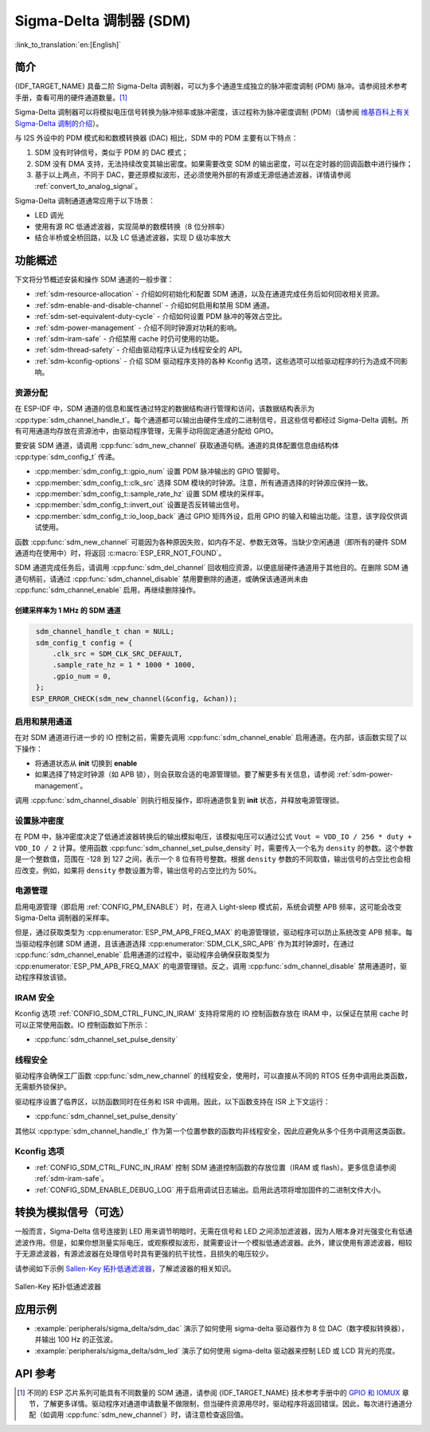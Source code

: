 Sigma-Delta 调制器 (SDM)
===========================

:link_to_translation:`en:[English]`

简介
----

{IDF_TARGET_NAME} 具备二阶 Sigma-Delta 调制器，可以为多个通道生成独立的脉冲密度调制 (PDM) 脉冲。请参阅技术参考手册，查看可用的硬件通道数量。[1]_

Sigma-Delta 调制器可以将模拟电压信号转换为脉冲频率或脉冲密度，该过程称为脉冲密度调制 (PDM)（请参阅 |wiki_ref|_）。

与 I2S 外设中的 PDM 模式和和数模转换器 (DAC) 相比，SDM 中的 PDM 主要有以下特点：

1. SDM 没有时钟信号，类似于 PDM 的 DAC 模式；
2. SDM 没有 DMA 支持，无法持续改变其输出密度。如果需要改变 SDM 的输出密度，可以在定时器的回调函数中进行操作；
3. 基于以上两点，不同于 DAC，要还原模拟波形，还必须使用外部的有源或无源低通滤波器，详情请参阅 :ref:`convert_to_analog_signal`。

Sigma-Delta 调制通道通常应用于以下场景：

-  LED 调光
-  使用有源 RC 低通滤波器，实现简单的数模转换（8 位分辨率）
-  结合半桥或全桥回路，以及 LC 低通滤波器，实现 D 级功率放大

功能概述
--------

下文将分节概述安装和操作 SDM 通道的一般步骤：

- :ref:`sdm-resource-allocation` - 介绍如何初始化和配置 SDM 通道，以及在通道完成任务后如何回收相关资源。
- :ref:`sdm-enable-and-disable-channel` - 介绍如何启用和禁用 SDM 通道。
- :ref:`sdm-set-equivalent-duty-cycle` - 介绍如何设置 PDM 脉冲的等效占空比。
- :ref:`sdm-power-management` - 介绍不同时钟源对功耗的影响。
- :ref:`sdm-iram-safe` - 介绍禁用 cache 时仍可使用的功能。
- :ref:`sdm-thread-safety` - 介绍由驱动程序认证为线程安全的 API。
- :ref:`sdm-kconfig-options` - 介绍 SDM 驱动程序支持的各种 Kconfig 选项，这些选项可以给驱动程序的行为造成不同影响。

.. _sdm-resource-allocation:

资源分配
^^^^^^^^

在 ESP-IDF 中，SDM 通道的信息和属性通过特定的数据结构进行管理和访问，该数据结构表示为 :cpp:type:`sdm_channel_handle_t`。每个通道都可以输出由硬件生成的二进制信号，且这些信号都经过 Sigma-Delta 调制。所有可用通道均存放在资源池中，由驱动程序管理，无需手动将固定通道分配给 GPIO。

要安装 SDM 通道，请调用 :cpp:func:`sdm_new_channel` 获取通道句柄。通道的具体配置信息由结构体 :cpp:type:`sdm_config_t` 传递。

- :cpp:member:`sdm_config_t::gpio_num` 设置 PDM 脉冲输出的 GPIO 管脚号。
- :cpp:member:`sdm_config_t::clk_src` 选择 SDM 模块的时钟源。注意，所有通道选择的时钟源应保持一致。
- :cpp:member:`sdm_config_t::sample_rate_hz` 设置 SDM 模块的采样率。
- :cpp:member:`sdm_config_t::invert_out` 设置是否反转输出信号。
- :cpp:member:`sdm_config_t::io_loop_back` 通过 GPIO 矩阵外设，启用 GPIO 的输入和输出功能。注意，该字段仅供调试使用。

函数 :cpp:func:`sdm_new_channel` 可能因为各种原因失败，如内存不足、参数无效等。当缺少空闲通道（即所有的硬件 SDM 通道均在使用中）时，将返回 :c:macro:`ESP_ERR_NOT_FOUND`。

SDM 通道完成任务后，请调用 :cpp:func:`sdm_del_channel` 回收相应资源，以便底层硬件通道用于其他目的。在删除 SDM 通道句柄前，请通过 :cpp:func:`sdm_channel_disable` 禁用要删除的通道，或确保该通道尚未由 :cpp:func:`sdm_channel_enable` 启用，再继续删除操作。

创建采样率为 1 MHz 的 SDM 通道
~~~~~~~~~~~~~~~~~~~~~~~~~~~~~~~~

.. code:: c

    sdm_channel_handle_t chan = NULL;
    sdm_config_t config = {
        .clk_src = SDM_CLK_SRC_DEFAULT,
        .sample_rate_hz = 1 * 1000 * 1000,
        .gpio_num = 0,
    };
   ESP_ERROR_CHECK(sdm_new_channel(&config, &chan));

.. _sdm-enable-and-disable-channel:

启用和禁用通道
^^^^^^^^^^^^^^

在对 SDM 通道进行进一步的 IO 控制之前，需要先调用 :cpp:func:`sdm_channel_enable` 启用通道。在内部，该函数实现了以下操作：

* 将通道状态从 **init** 切换到 **enable**
* 如果选择了特定时钟源（如 APB 锁），则会获取合适的电源管理锁。要了解更多有关信息，请参阅 :ref:`sdm-power-management`。

调用 :cpp:func:`sdm_channel_disable` 则执行相反操作，即将通道恢复到 **init** 状态，并释放电源管理锁。

.. _sdm-set-equivalent-duty-cycle:

设置脉冲密度
^^^^^^^^^^^^

在 PDM 中，脉冲密度决定了低通滤波器转换后的输出模拟电压，该模拟电压可以通过公式 ``Vout = VDD_IO / 256 * duty + VDD_IO / 2`` 计算。使用函数 :cpp:func:`sdm_channel_set_pulse_density` 时，需要传入一个名为 ``density`` 的参数。这个参数是一个整数值，范围在 -128 到 127 之间，表示一个 8 位有符号整数。根据 ``density`` 参数的不同取值，输出信号的占空比也会相应改变。例如，如果将 ``density`` 参数设置为零，输出信号的占空比约为 50%。

.. _sdm-power-management:

电源管理
^^^^^^^^

启用电源管理（即启用 :ref:`CONFIG_PM_ENABLE`）时，在进入 Light-sleep 模式前，系统会调整 APB 频率，这可能会改变 Sigma-Delta 调制器的采样率。

但是，通过获取类型为 :cpp:enumerator:`ESP_PM_APB_FREQ_MAX` 的电源管理锁，驱动程序可以防止系统改变 APB 频率。每当驱动程序创建 SDM 通道，且该通道选择 :cpp:enumerator:`SDM_CLK_SRC_APB` 作为其时钟源时，在通过 :cpp:func:`sdm_channel_enable` 启用通道的过程中，驱动程序会确保获取类型为 :cpp:enumerator:`ESP_PM_APB_FREQ_MAX` 的电源管理锁。反之，调用 :cpp:func:`sdm_channel_disable` 禁用通道时，驱动程序释放该锁。

.. _sdm-iram-safe:

IRAM 安全
^^^^^^^^^

Kconfig 选项 :ref:`CONFIG_SDM_CTRL_FUNC_IN_IRAM` 支持将常用的 IO 控制函数存放在 IRAM 中，以保证在禁用 cache 时可以正常使用函数。IO 控制函数如下所示：

- :cpp:func:`sdm_channel_set_pulse_density`

.. _sdm-thread-safety:

线程安全
^^^^^^^^

驱动程序会确保工厂函数 :cpp:func:`sdm_new_channel` 的线程安全，使用时，可以直接从不同的 RTOS 任务中调用此类函数，无需额外锁保护。

驱动程序设置了临界区，以防函数同时在任务和 ISR 中调用。因此，以下函数支持在 ISR 上下文运行：

- :cpp:func:`sdm_channel_set_pulse_density`

其他以 :cpp:type:`sdm_channel_handle_t` 作为第一个位置参数的函数均非线程安全，因此应避免从多个任务中调用这类函数。

.. _sdm-kconfig-options:

Kconfig 选项
^^^^^^^^^^^^

- :ref:`CONFIG_SDM_CTRL_FUNC_IN_IRAM` 控制 SDM 通道控制函数的存放位置（IRAM 或 flash）。更多信息请参阅 :ref:`sdm-iram-safe`。
- :ref:`CONFIG_SDM_ENABLE_DEBUG_LOG` 用于启用调试日志输出。启用此选项将增加固件的二进制文件大小。

.. _convert_to_analog_signal:

转换为模拟信号（可选）
----------------------

一般而言，Sigma-Delta 信号连接到 LED 用来调节明暗时，无需在信号和 LED 之间添加滤波器，因为人眼本身对光强变化有低通滤波作用。但是，如果你想测量实际电压，或观察模拟波形，就需要设计一个模拟低通滤波器。此外，建议使用有源滤波器，相较于无源滤波器，有源滤波器在处理信号时具有更强的抗干扰性，且损失的电压较少。

请参阅如下示例 `Sallen-Key 拓扑低通滤波器`_，了解滤波器的相关知识。

.. figure:: ../../../_static/typical_sallenkey_LP_filter.png
    :align: center
    :alt: Sallen-Key 拓扑低通滤波器
    :figclass: align-center

    Sallen-Key 拓扑低通滤波器


应用示例
--------

* :example:`peripherals/sigma_delta/sdm_dac` 演示了如何使用 sigma-delta 驱动器作为 8 位 DAC（数字模拟转换器），并输出 100 Hz 的正弦波。
* :example:`peripherals/sigma_delta/sdm_led` 演示了如何使用 sigma-delta 驱动器来控制 LED 或 LCD 背光的亮度。

API 参考
--------

.. include-build-file:: inc/sdm.inc
.. include-build-file:: inc/sdm_types.inc

.. [1]
   不同的 ESP 芯片系列可能具有不同数量的 SDM 通道，请参阅 {IDF_TARGET_NAME} 技术参考手册中的 `GPIO 和 IOMUX <{IDF_TARGET_TRM_EN_URL}#iomuxgpio>`__ 章节，了解更多详情。驱动程序对通道申请数量不做限制，但当硬件资源用尽时，驱动程序将返回错误。因此，每次进行通道分配（如调用 :cpp:func:`sdm_new_channel`）时，请注意检查返回值。

.. _Sallen-Key 拓扑低通滤波器: https://en.wikipedia.org/wiki/Sallen%E2%80%93Key_topology

.. |wiki_ref| replace:: 维基百科上有关 Sigma-Delta 调制的介绍
.. _wiki_ref: https://en.wikipedia.org/wiki/Delta-sigma_modulation
